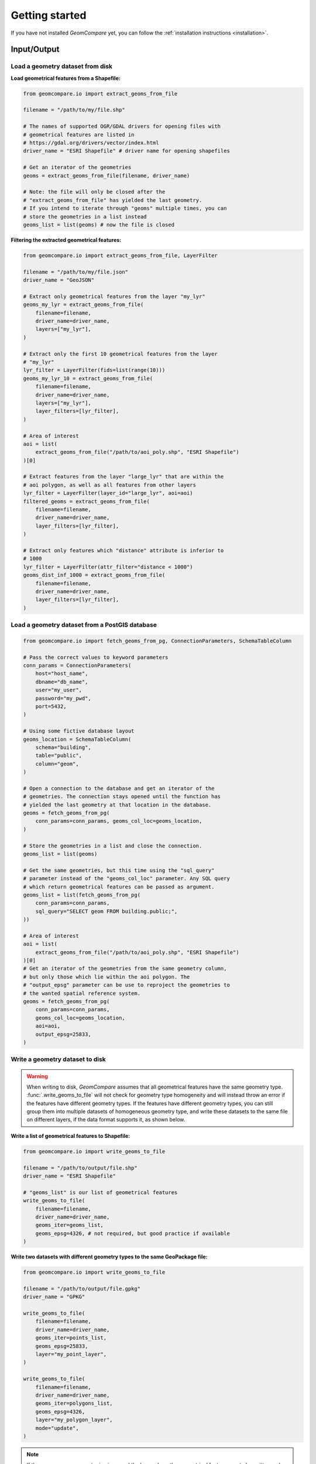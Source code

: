 .. _user-guide:

===============
Getting started
===============

If you have not installed *GeomCompare* yet, you can follow the
:ref:`installation instructions <installation>`.


Input/Output
------------

Load a geometry dataset from disk
"""""""""""""""""""""""""""""""""

**Load geometrical features from a Shapefile:**

.. code-block:: python

   from geomcompare.io import extract_geoms_from_file

   filename = "/path/to/my/file.shp"

   # The names of supported OGR/GDAL drivers for opening files with
   # geometrical features are listed in
   # https://gdal.org/drivers/vector/index.html
   driver_name = "ESRI Shapefile" # driver name for opening shapefiles

   # Get an iterator of the geometries
   geoms = extract_geoms_from_file(filename, driver_name)

   # Note: the file will only be closed after the
   # "extract_geoms_from_file" has yielded the last geometry.
   # If you intend to iterate through "geoms" multiple times, you can
   # store the geometries in a list instead
   geoms_list = list(geoms) # now the file is closed

**Filtering the extracted geometrical features:**

.. code-block:: python

   from geomcompare.io import extract_geoms_from_file, LayerFilter

   filename = "/path/to/my/file.json"
   driver_name = "GeoJSON"

   # Extract only geometrical features from the layer "my_lyr"
   geoms_my_lyr = extract_geoms_from_file(
       filename=filename,
       driver_name=driver_name,
       layers=["my_lyr"],
   )

   # Extract only the first 10 geometrical features from the layer
   # "my_lyr"
   lyr_filter = LayerFilter(fids=list(range(10)))
   geoms_my_lyr_10 = extract_geoms_from_file(
       filename=filename,
       driver_name=driver_name,
       layers=["my_lyr"],
       layer_filters=[lyr_filter],
   )

   # Area of interest
   aoi = list(
       extract_geoms_from_file("/path/to/aoi_poly.shp", "ESRI Shapefile")
   )[0]

   # Extract features from the layer "large_lyr" that are within the
   # aoi polygon, as well as all features from other layers
   lyr_filter = LayerFilter(layer_id="large_lyr", aoi=aoi)
   filtered_geoms = extract_geoms_from_file(
       filename=filename,
       driver_name=driver_name,
       layer_filters=[lyr_filter],
   )

   # Extract only features which "distance" attribute is inferior to
   # 1000
   lyr_filter = LayerFilter(attr_filter="distance < 1000")
   geoms_dist_inf_1000 = extract_geoms_from_file(
       filename=filename,
       driver_name=driver_name,
       layer_filters=[lyr_filter],
   )

Load a geometry dataset from a PostGIS database
"""""""""""""""""""""""""""""""""""""""""""""""

.. code-block:: python

   from geomcompare.io import fetch_geoms_from_pg, ConnectionParameters, SchemaTableColumn

   # Pass the correct values to keyword parameters
   conn_params = ConnectionParameters(
       host="host_name",
       dbname="db_name",
       user="my_user",
       password="my_pwd",
       port=5432,
   )

   # Using some fictive database layout
   geoms_location = SchemaTableColumn(
       schema="building",
       table="public",
       column="geom",
   )

   # Open a connection to the database and get an iterator of the
   # geometries. The connection stays opened until the function has
   # yielded the last geometry at that location in the database.
   geoms = fetch_geoms_from_pg(
       conn_params=conn_params, geoms_col_loc=geoms_location,
   )

   # Store the geometries in a list and close the connection.
   geoms_list = list(geoms)

   # Get the same geometries, but this time using the "sql_query"
   # parameter instead of the "geoms_col_loc" parameter. Any SQL query
   # which return geometrical features can be passed as argument.
   geoms_list = list(fetch_geoms_from_pg(
       conn_params=conn_params,
       sql_query="SELECT geom FROM building.public;",
   ))

   # Area of interest
   aoi = list(
       extract_geoms_from_file("/path/to/aoi_poly.shp", "ESRI Shapefile")
   )[0]
   # Get an iterator of the geometries from the same geometry column,
   # but only those which lie within the aoi polygon. The
   # "output_epsg" parameter can be use to reproject the geometries to
   # the wanted spatial reference system.
   geoms = fetch_geoms_from_pg(
       conn_params=conn_params,
       geoms_col_loc=geoms_location,
       aoi=aoi,
       output_epsg=25833,
   )

Write a geometry dataset to disk
""""""""""""""""""""""""""""""""

.. warning::
   When writing to disk, *GeomCompare* assumes that all geometrical
   features have the same geometry type. :func:`.write_geoms_to_file`
   will not check for geometry type homogeneity and will instead throw
   an error if the features have different geometry types. If the
   features have different geometry types, you can still group them
   into multiple datasets of homogeneous geometry type, and write
   these datasets to the same file on different layers, if the data
   format supports it, as shown below.

**Write a list of geometrical features to Shapefile:**

.. code-block:: python

   from geomcompare.io import write_geoms_to_file

   filename = "/path/to/output/file.shp"
   driver_name = "ESRI Shapefile"

   # "geoms_list" is our list of geometrical features
   write_geoms_to_file(
       filename=filename,
       driver_name=driver_name,
       geoms_iter=geoms_list,
       geoms_epsg=4326, # not required, but good practice if available
   )

**Write two datasets with different geometry types to the same GeoPackage file:**

.. code-block:: python

   from geomcompare.io import write_geoms_to_file

   filename = "/path/to/output/file.gpkg"
   driver_name = "GPKG"

   write_geoms_to_file(
       filename=filename,
       driver_name=driver_name,
       geoms_iter=points_list,
       geoms_epsg=25833,
       layer="my_point_layer",
   )

   write_geoms_to_file(
       filename=filename,
       driver_name=driver_name,
       geoms_iter=polygons_list,
       geoms_epsg=4326,
       layer="my_polygon_layer",
       mode="update",
   )

.. note::
   If the ``geoms_epsg`` parameter is given, and the layer where the
   geometrical features are to be written on has a different Spatial
   Reference System, the geometries' coordinates will be re-projected
   on-the-fly.


Comparing datasets
------------------

*GeomCompare* provides three main classes that can be used to compare
two datasets of geometrical features:

- :class:`.SQLiteGeomRefDB`
- :class:`.PostGISGeomRefDB`
- :class:`.RtreeGeomRefDB`

These classes present an interface to store or give access to a
*reference* dataset/database of geometrical features, to which a
*test* dataset can be compared. Instances of these classes present a
similar API, but they all have pros and cons when compared against
each others. Presently, the class :class:`.SQLiteGeomRefDB` gives more
flexibility to the user and will therefore be used in the following
examples.

Comparison of two geometries
""""""""""""""""""""""""""""

The main classes provided by *GeomCompare* delegates the comparison of
two geometrical features to an external function. This can be a
user-defined function, or one of the few comparison functions provided
by *GeomCompare*. These functions' signature must match the following
template:

``comparison_function(gtest, gref) -> bool``

where the first positional argument ``gtest`` is the *test* geometry
(:ref:`shapely geometrical object <shapely:objects>`), and where the
second positional argument ``gref`` is the *reference* geometry. If
the comparison function finds that the input geometries are similar,
it must return ``True``. It must return ``False`` for different
geometries.

.. code-block:: python

   from shapely.geometry import Polygon

   from geomcompare.comparefunc import polygons_area_match

   # The dispatch function "polygons_area_match" is not itself a
   # comparison function, but it returns comparison functions with the
   # right signature instead. The way the returned function compare
   # two geometries depends on the values passed as arguments to
   # "polygons_area_match".

   # Use Intersection over Union metric for comparison
   strategy = "IoU"
   threshold = 0.7
   comparison_f = polygons_area_match(strategy, threshold)

   # Reference polygon
   poly_ref = Polygon(((0, 0), (1, 0), (1, 1), (0, 1)))

   # Test polygons
   poly_test1 = Polygon(((0, 0), (0.5, 0), (0.5, 1), (0, 1)))
   poly_test2 = Polygon(((0, 0), (0.75, 0), (0.75, 1), (0, 1)))

   comparison_f(poly_test1, poly_ref) # returns False: IoU < 0.7
   comparison_f(poly_test1, poly_ref) # returns True: IoU >= 0.7

The comparison function will be passed as argument to one of the
methods of the main classes' instances to compare *test* and
*reference* geometries.

Managing a reference dataset
""""""""""""""""""""""""""""

The following code examples shows how to manage a *reference* geometry
dataset using the :class:`.SQLiteGeomRefDB` class. Internally,
instances of this class uses a SQLite database (with spatialite
extension) to store the *reference* geometries.

**Initialize a SQLiteGeomRefDB instance and populate it with
geometries:**

.. code-block:: python

   from geomcompare import SQLiteGeomRefDB

   # Start with an empty instance.
   geomref = SQLiteGeomRefDB()

   filename = "/path/to/reference/dataset.shp"
   driver_name = "ESRI Shapefile" # driver name for opening shapefiles

   # Get an iterator of the reference geometries, let us assume that
   # the geometries are polygons.
   ref_polys = extract_geoms_from_file(filename, driver_name)

   # Add the geometries to the SQLiteGeomRefDB instance.
   geomref.add_geometries(
       ref_polys,
       geom_type="Polygon",
       geoms_epsg=25833,
       geoms_tab_name="my_ref_polys",
   )

The code above instantiates a :class:`.SQLiteGeomRefDB` object, which
internally creates a SQLite database in *RAM*, and adds *reference*
polygons from a *shapefile* to a table named "my_ref_polys". As we
have created a new database, the ``geom_type`` and parameter of
:meth:`~.SQLiteGeomRefDB.add_geometries` must be passed an argument,
since the geometry type is required by *spatialite* when creating a
new geometry column in a table of the database. If the
:attr:`~.SQLiteGeomRefDB.default_epsg` was not set (either when
creating the instance or at least before adding the new geometries),
``geoms_epsg`` (identifying the spatial reference system of the input
*reference* geometries) must also be given when calling
:meth:`~.SQLiteGeomRefDB.add_geometries`.
